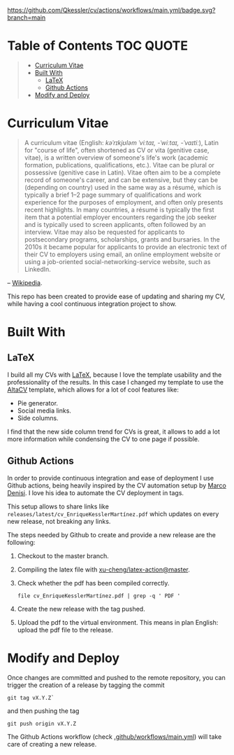 [[https://github.com/Qkessler/cv/actions/workflows/main.yml][https://github.com/Qkessler/cv/actions/workflows/main.yml/badge.svg?branch=main]]

* Table of Contents                                                     :TOC:QUOTE:
#+BEGIN_QUOTE
- [[#curriculum-vitae][Curriculum Vitae]]
- [[#built-with][Built With]]
  - [[#latex][LaTeX]]
  - [[#github-actions][Github Actions]]
- [[#modify-and-deploy][Modify and Deploy]]
#+END_QUOTE

* Curriculum Vitae
  #+begin_quote
  A curriculum vitae (English: /kəˈrɪkjʊləm ˈviːtaɪ, -ˈwiːtaɪ, -ˈvaɪtiː/),
  Latin for "course of life", often shortened as CV or vita (genitive case,
  vitae), is a written overview of someone's life's work (academic formation,
  publications, qualifications, etc.). Vitae can be plural or possessive
  (genitive case in Latin). Vitae often aim to be a complete record of someone's
  career, and can be extensive, but they can be (depending on country) used in
  the same way as a résumé, which is typically a brief 1–2 page summary of
  qualifications and work experience for the purposes of employment, and often
  only presents recent highlights. In many countries, a résumé is typically the
  first item that a potential employer encounters regarding the job seeker and
  is typically used to screen applicants, often followed by an interview. Vitae
  may also be requested for applicants to postsecondary programs, scholarships,
  grants and bursaries. In the 2010s it became popular for applicants to provide
  an electronic text of their CV to employers using email, an online employment
  website or using a job-oriented social-networking-service website, such as
  LinkedIn.
  #+end_quote
  -- [[https://en.wikipedia.org/wiki/Curriculum_vitae][Wikipedia]].

  This repo has been created to provide ease of updating and sharing my CV,
  while having a cool continuous integration project to show.
* Built With
** LaTeX
   I build all my CVs with [[https://www.latex-project.org/][LaTeX]], because I love the template usability and
   the professionality of the results. In this case I changed my template to
   use the [[https://github.com/liantze/AltaCV][AltaCV]] template, which allows for a lot of cool features like:
   - Pie generator.
   - Social media links.
   - Side columns.

   I find that the new side column trend for CVs is great, it allows to add
   a lot more information while condensing the CV to one page if possible.

** Github Actions
   In order to provide continuous integration and ease of deployment I use
   Github actions, being heavily inspired by the CV automation setup by
   [[https://github.com/marcodenisi/cv][Marco Denisi]]. I love his idea to automate the CV deployment in tags.

   This setup allows to share links like =releases/latest/cv_EnriqueKesslerMartínez.pdf=
   which updates on every new release, not breaking any links.

   The steps needed by Github to create and provide a new release are the following:
   1. Checkout to the master branch.
   2. Compiling the latex file with [[https://github.com/marketplace/actions/github-action-for-latex-with-mscgen][xu-cheng/latex-action@master]].
   3. Check whether the pdf has been compiled correctly.
      #+begin_src shell
        file cv_EnriqueKesslerMartínez.pdf | grep -q ' PDF '
      #+end_src
   4. Create the new release with the tag pushed.
   5. Upload the pdf to the virtual environment. This means in plan English: upload
      the pdf file to the release.

* Modify and Deploy
  Once changes are committed and pushed to the remote repository, you can
  trigger the creation of a release by tagging the commit

  #+begin_src shell
    git tag vX.Y.Z`  
  #+end_src

  and then pushing the tag

  #+begin_src shell
    git push origin vX.Y.Z
  #+end_src

  The Github Actions workflow (check [[file:.github/workflows/main.yml][.github/workflows/main.yml]]) will take care
  of creating a new release.
